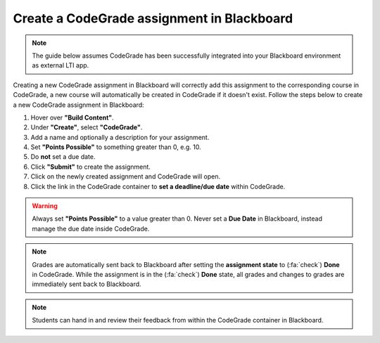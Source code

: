 Create a CodeGrade assignment in Blackboard
=====================================================

.. deprecation_note:: /for-teachers/creating-an-assignment/in-blackboard

.. note::

    The guide below assumes CodeGrade has been successfully integrated into
    your Blackboard environment as external LTI app.

Creating a new CodeGrade assignment in Blackboard will correctly
add this assignment to the corresponding course in CodeGrade, a new course will
automatically be created in CodeGrade if it doesn't exist. Follow
the steps below to create a new CodeGrade assignment in Blackboard:

1. Hover over **"Build Content"**.

2. Under **"Create"**, select **"CodeGrade"**.

3. Add a name and optionally a description for your assignment.

4. Set **"Points Possible"** to something greater than 0, e.g. 10.

5. Do **not** set a due date.

6. Click **"Submit"** to create the assignment.

7. Click on the newly created assignment and CodeGrade will open.

8. Click the link in the CodeGrade container to **set a deadline/due date** within CodeGrade.

.. warning::

    Always set **"Points Possible"** to a value greater than 0. Never set a
    **Due Date** in Blackboard, instead manage the due date inside CodeGrade.

.. note::

    Grades are automatically sent back to Blackboard after setting the
    **assignment state** to (:fa:`check`) **Done** in CodeGrade. While the
    assignment is in the (:fa:`check`) **Done** state, all grades and changes to
    grades are immediately sent back to Blackboard.

.. note::
    Students can hand in and review their feedback from within the CodeGrade
    container in Blackboard.
